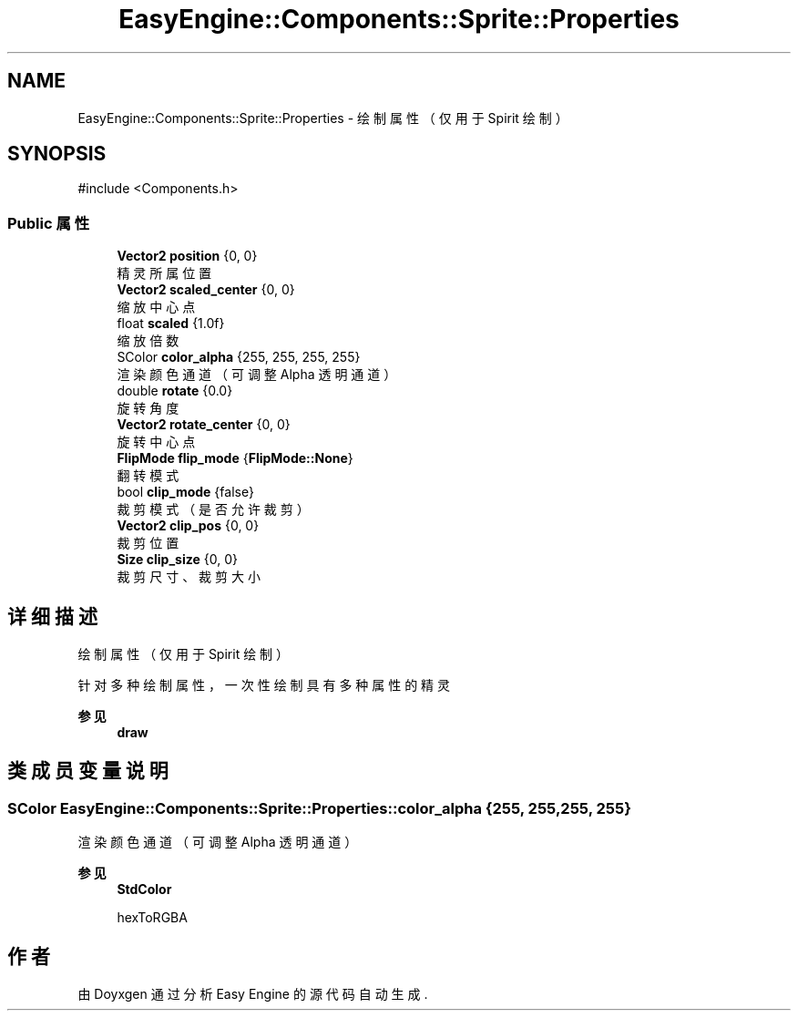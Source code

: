 .TH "EasyEngine::Components::Sprite::Properties" 3 "Version 1.0.1-beta" "Easy Engine" \" -*- nroff -*-
.ad l
.nh
.SH NAME
EasyEngine::Components::Sprite::Properties \- 绘制属性（仅用于 Spirit 绘制）  

.SH SYNOPSIS
.br
.PP
.PP
\fR#include <Components\&.h>\fP
.SS "Public 属性"

.in +1c
.ti -1c
.RI "\fBVector2\fP \fBposition\fP {0, 0}"
.br
.RI "精灵所属位置 "
.ti -1c
.RI "\fBVector2\fP \fBscaled_center\fP {0, 0}"
.br
.RI "缩放中心点 "
.ti -1c
.RI "float \fBscaled\fP {1\&.0f}"
.br
.RI "缩放倍数 "
.ti -1c
.RI "SColor \fBcolor_alpha\fP {255, 255, 255, 255}"
.br
.RI "渲染颜色通道（可调整 Alpha 透明通道） "
.ti -1c
.RI "double \fBrotate\fP {0\&.0}"
.br
.RI "旋转角度 "
.ti -1c
.RI "\fBVector2\fP \fBrotate_center\fP {0, 0}"
.br
.RI "旋转中心点 "
.ti -1c
.RI "\fBFlipMode\fP \fBflip_mode\fP {\fBFlipMode::None\fP}"
.br
.RI "翻转模式 "
.ti -1c
.RI "bool \fBclip_mode\fP {false}"
.br
.RI "裁剪模式（是否允许裁剪） "
.ti -1c
.RI "\fBVector2\fP \fBclip_pos\fP {0, 0}"
.br
.RI "裁剪位置 "
.ti -1c
.RI "\fBSize\fP \fBclip_size\fP {0, 0}"
.br
.RI "裁剪尺寸、裁剪大小 "
.in -1c
.SH "详细描述"
.PP 
绘制属性（仅用于 Spirit 绘制） 

针对多种绘制属性，一次性绘制具有多种属性的精灵

.PP
\fB参见\fP
.RS 4
\fBdraw\fP 
.RE
.PP

.SH "类成员变量说明"
.PP 
.SS "SColor EasyEngine::Components::Sprite::Properties::color_alpha {255, 255, 255, 255}"

.PP
渲染颜色通道（可调整 Alpha 透明通道） 
.PP
\fB参见\fP
.RS 4
\fBStdColor\fP 

.PP
hexToRGBA 
.RE
.PP


.SH "作者"
.PP 
由 Doyxgen 通过分析 Easy Engine 的 源代码自动生成\&.
